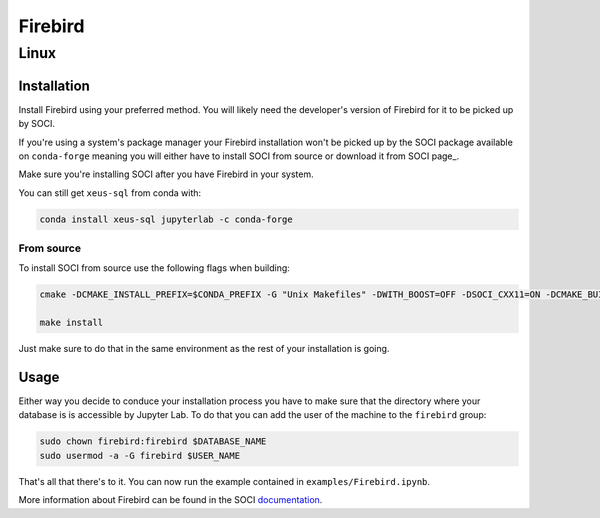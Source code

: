 .. Copyright (c) 2020, Mariana Meireles

   Distributed under the terms of the BSD 3-Clause License.

   The full license is in the file LICENSE, distributed with this software.

Firebird
========

Linux
-----

Installation
************

Install Firebird using your preferred method. You will likely need the developer's version of Firebird for it to be picked up by SOCI.

If you're using a system's package manager your Firebird installation won't be picked up by the SOCI package available on ``conda-forge`` meaning you will either have to install SOCI from source or download it from SOCI page_.

Make sure you're installing SOCI after you have Firebird in your system.

You can still get ``xeus-sql`` from conda with:

.. code::

    conda install xeus-sql jupyterlab -c conda-forge

From source
+++++++++++

To install SOCI from source use the following flags when building:

.. code::

    cmake -DCMAKE_INSTALL_PREFIX=$CONDA_PREFIX -G "Unix Makefiles" -DWITH_BOOST=OFF -DSOCI_CXX11=ON -DCMAKE_BUILD_TYPE=Release -DSOCI_LIBDIR=lib ..

    make install

Just make sure to do that in the same environment as the rest of your installation is going.

Usage
*****

Either way you decide to conduce your installation process you have to make sure that the directory where your database is is accessible by Jupyter Lab. To do that you can add the user of the machine to the ``firebird`` group:

.. code::

    sudo chown firebird:firebird $DATABASE_NAME
    sudo usermod -a -G firebird $USER_NAME

That's all that there's to it. You can now run the example contained in ``examples/Firebird.ipynb``.

More information about Firebird can be found in the SOCI documentation_.

.. _documentation: http://soci.sourceforge.net/doc/release/4.0/backends/firebird/
